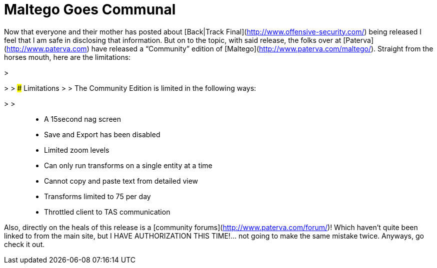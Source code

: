 = Maltego Goes Communal
:hp-tags: Pimping

Now that everyone and their mother has posted about [Back|Track Final](http://www.offensive-security.com/) being released I feel that I am safe in disclosing that information. But on to the topic, with said release, the folks over at [Paterva](http://www.paterva.com) have released a “Community” edition of [Maltego](http://www.paterva.com/maltego/). Straight from the horses mouth, here are the limitations:  


>   

> 
> ### Limitations
> 
>   
The Community Edition is limited in the following ways:  

> 
>   
	
>   * A 15second nag screen
>   
	
>   * Save and Export has been disabled
>   
	
>   * Limited zoom levels
>   
	
>   * Can only run transforms on a single entity at a time
>   
	
>   * Cannot copy and paste text from detailed view
>   
	
>   * Transforms limited to 75 per day
>   
	
>   * Throttled client to TAS communication
>   
  


  
Also, directly on the heals of this release is a [community forums](http://www.paterva.com/forum/)! Which haven’t quite been linked to from the main site, but I HAVE AUTHORIZATION THIS TIME!... not going to make the same mistake twice. Anyways, go check it out.
